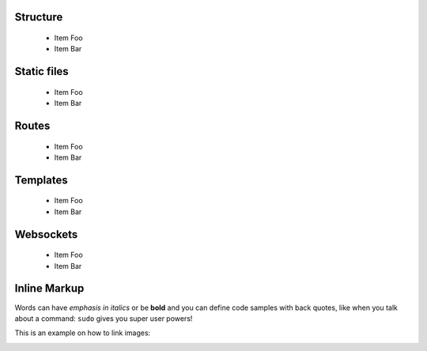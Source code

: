 

Structure
=========
 * Item Foo
 * Item Bar

Static files
============
 * Item Foo
 * Item Bar

Routes
======
 * Item Foo
 * Item Bar

Templates
=========
 * Item Foo
 * Item Bar

Websockets
==========
 * Item Foo
 * Item Bar


Inline Markup
=============
Words can have *emphasis in italics* or be **bold** and you can
define code samples with back quotes, like when you talk about a 
command: ``sudo`` gives you super user powers! 

This is an example on how to link images:

.. image:: _static/in.jpg
